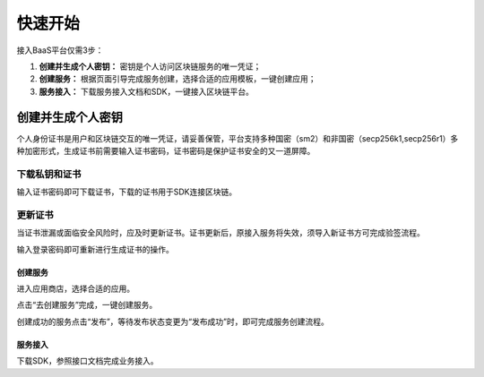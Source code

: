 快速开始
=====

接入BaaS平台仅需3步：

1. **创建并生成个人密钥：** 密钥是个人访问区块链服务的唯一凭证；
2. **创建服务：** 根据页面引导完成服务创建，选择合适的应用模板，一键创建应用；
3. **服务接入：** 下载服务接入文档和SDK，一键接入区块链平台。

创建并生成个人密钥
-----
个人身份证书是用户和区块链交互的唯一凭证，请妥善保管，平台支持多种国密（sm2）和非国密（secp256k1,secp256r1）多种加密形式，生成证书前需要输入证书密码，证书密码是保护证书安全的又一道屏障。

.. image:: ../img/1.png

下载私钥和证书
^^^^^^

输入证书密码即可下载证书，下载的证书用于SDK连接区块链。

.. image:: ../img/2.png

更新证书
^^^^^^

当证书泄漏或面临安全风险时，应及时更新证书。``证书更新后，原接入服务将失效``，须导入新证书方可完成验签流程。

输入登录密码即可重新进行生成证书的操作。

.. image:: ../img/3.png

创建服务
______

进入应用商店，选择合适的应用。

.. image:: ../img/4.png

点击“去创建服务”完成，一键创建服务。

.. image:: ../img/5.png

创建成功的服务点击“发布”，等待发布状态变更为“发布成功”时，即可完成服务创建流程。

.. image:: ../img/6.png

服务接入
______

下载SDK，参照接口文档完成业务接入。

=====  =====  =======     =====
语言    版本    更新日期     操作
=====  =====  =======     =====
Java   V1.0.1 2023-01-11  :download:`下载文档 <https://hebbsn.com>`。
=====  =====  =======     =====